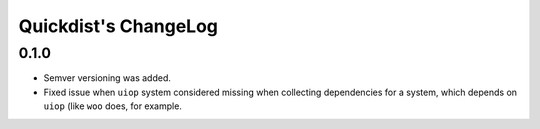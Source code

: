 =======================
 Quickdist's ChangeLog
=======================

0.1.0
=====

* Semver versioning was added.
* Fixed issue when ``uiop`` system considered missing when collecting
  dependencies for a system, which depends on ``uiop`` (like ``woo``
  does, for example.

